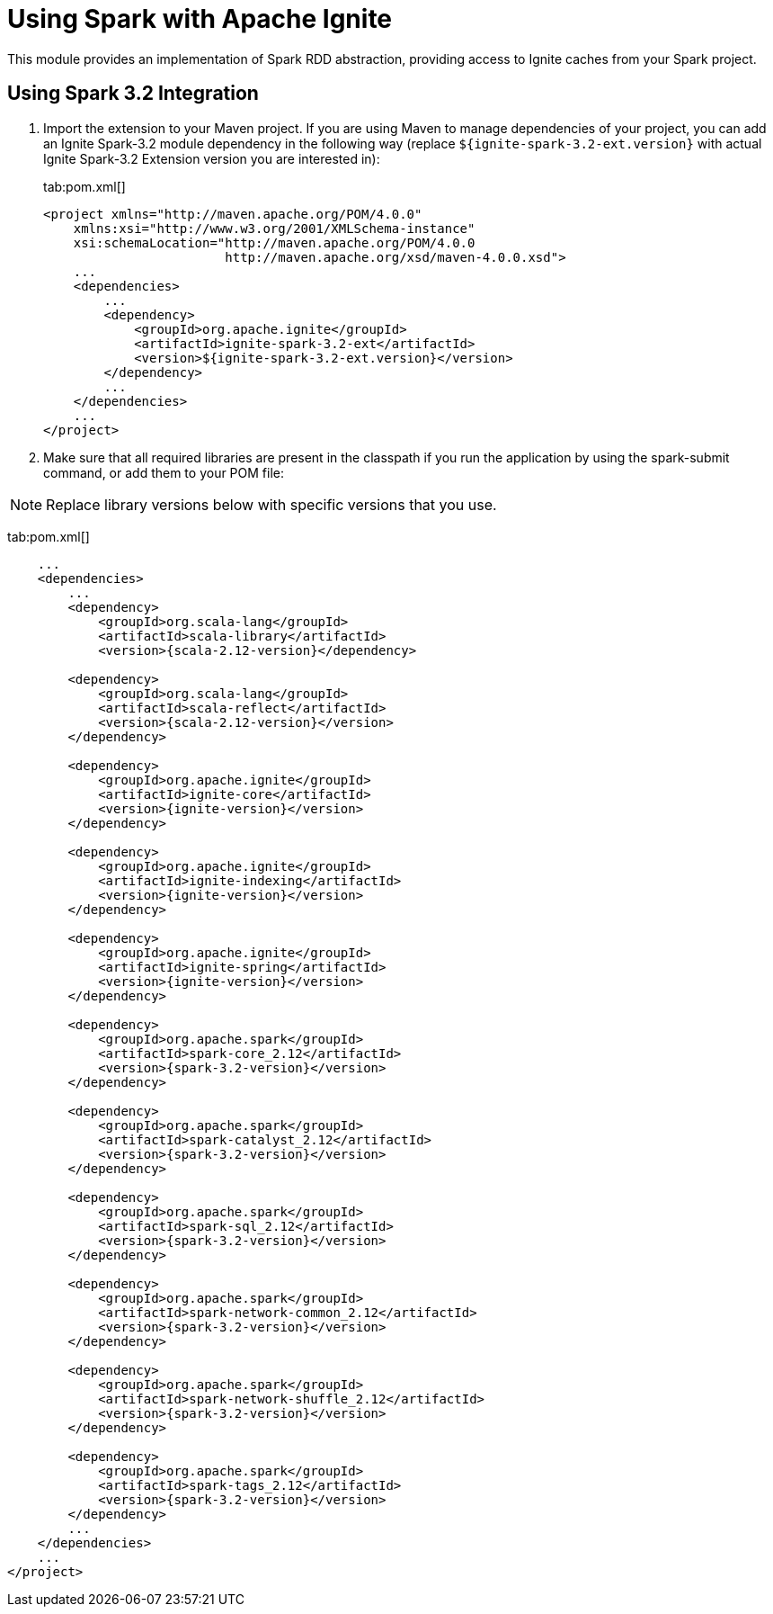 // Licensed to the Apache Software Foundation (ASF) under one or more
// contributor license agreements.  See the NOTICE file distributed with
// this work for additional information regarding copyright ownership.
// The ASF licenses this file to You under the Apache License, Version 2.0
// (the "License"); you may not use this file except in compliance with
// the License.  You may obtain a copy of the License at
//
// http://www.apache.org/licenses/LICENSE-2.0
//
// Unless required by applicable law or agreed to in writing, software
// distributed under the License is distributed on an "AS IS" BASIS,
// WITHOUT WARRANTIES OR CONDITIONS OF ANY KIND, either express or implied.
// See the License for the specific language governing permissions and
// limitations under the License.
= Using Spark with Apache Ignite

This module provides an implementation of Spark RDD abstraction, providing access to Ignite caches from your Spark project.

== Using Spark 3.2 Integration

. Import the extension to your Maven project. If you are using Maven to manage dependencies of your project, you can add an Ignite
Spark-3.2 module dependency in the following way (replace `${ignite-spark-3.2-ext.version}` with actual Ignite Spark-3.2 Extension version you are interested in):
+
[tabs]
--
tab:pom.xml[]
[source,xml]
----
<project xmlns="http://maven.apache.org/POM/4.0.0"
    xmlns:xsi="http://www.w3.org/2001/XMLSchema-instance"
    xsi:schemaLocation="http://maven.apache.org/POM/4.0.0
                        http://maven.apache.org/xsd/maven-4.0.0.xsd">
    ...
    <dependencies>
        ...
        <dependency>
            <groupId>org.apache.ignite</groupId>
            <artifactId>ignite-spark-3.2-ext</artifactId>
            <version>${ignite-spark-3.2-ext.version}</version>
        </dependency>
        ...
    </dependencies>
    ...
</project>
----
--

. Make sure that all required libraries are present in the classpath
if you run the application by using the spark-submit command, or add them to your POM file:

NOTE: Replace library versions below with specific versions that you use.

tab:pom.xml[]
[source,xml]
----
    ...
    <dependencies>
        ...
        <dependency>
            <groupId>org.scala-lang</groupId>
            <artifactId>scala-library</artifactId>
            <version>{scala-2.12-version}</dependency>

        <dependency>
            <groupId>org.scala-lang</groupId>
            <artifactId>scala-reflect</artifactId>
            <version>{scala-2.12-version}</version>
        </dependency>

        <dependency>
            <groupId>org.apache.ignite</groupId>
            <artifactId>ignite-core</artifactId>
            <version>{ignite-version}</version>
        </dependency>

        <dependency>
            <groupId>org.apache.ignite</groupId>
            <artifactId>ignite-indexing</artifactId>
            <version>{ignite-version}</version>
        </dependency>

        <dependency>
            <groupId>org.apache.ignite</groupId>
            <artifactId>ignite-spring</artifactId>
            <version>{ignite-version}</version>
        </dependency>

        <dependency>
            <groupId>org.apache.spark</groupId>
            <artifactId>spark-core_2.12</artifactId>
            <version>{spark-3.2-version}</version>
        </dependency>

        <dependency>
            <groupId>org.apache.spark</groupId>
            <artifactId>spark-catalyst_2.12</artifactId>
            <version>{spark-3.2-version}</version>
        </dependency>

        <dependency>
            <groupId>org.apache.spark</groupId>
            <artifactId>spark-sql_2.12</artifactId>
            <version>{spark-3.2-version}</version>
        </dependency>

        <dependency>
            <groupId>org.apache.spark</groupId>
            <artifactId>spark-network-common_2.12</artifactId>
            <version>{spark-3.2-version}</version>
        </dependency>

        <dependency>
            <groupId>org.apache.spark</groupId>
            <artifactId>spark-network-shuffle_2.12</artifactId>
            <version>{spark-3.2-version}</version>
        </dependency>

        <dependency>
            <groupId>org.apache.spark</groupId>
            <artifactId>spark-tags_2.12</artifactId>
            <version>{spark-3.2-version}</version>
        </dependency>
        ...
    </dependencies>
    ...
</project>
----
